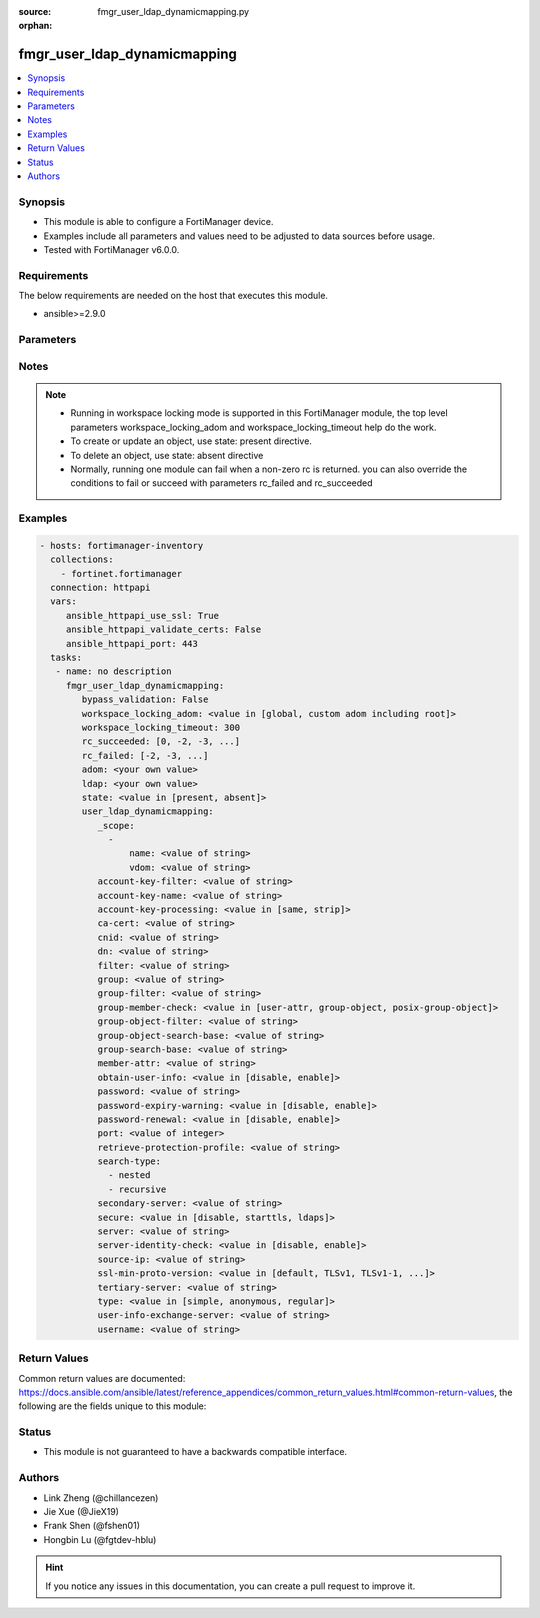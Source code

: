 :source: fmgr_user_ldap_dynamicmapping.py

:orphan:

.. _fmgr_user_ldap_dynamicmapping:

fmgr_user_ldap_dynamicmapping
+++++++++++++++++++++++++++++

.. versionadded:: 2.10

.. contents::
   :local:
   :depth: 1


Synopsis
--------

- This module is able to configure a FortiManager device.
- Examples include all parameters and values need to be adjusted to data sources before usage.
- Tested with FortiManager v6.0.0.


Requirements
------------
The below requirements are needed on the host that executes this module.

- ansible>=2.9.0



Parameters
----------

.. raw:: html

 <ul>
 <li><span class="li-head">enable_log</span> - Enable/Disable logging for task <span class="li-normal">type: bool</span> <span class="li-required">required: false</span> <span class="li-normal"> default: False</span> </li>
 <li><span class="li-head">proposed_method</span> - The overridden method for the underlying Json RPC request <span class="li-normal">type: str</span> <span class="li-required">required: false</span> <span class="li-normal"> choices: set, update, add</span> </li>
 <li><span class="li-head">bypass_validation</span> - Only set to True when module schema diffs with FortiManager API structure, module continues to execute without validating parameters <span class="li-normal">type: bool</span> <span class="li-required">required: false</span> <span class="li-normal"> default: False</span> </li>
 <li><span class="li-head">workspace_locking_adom</span> - Acquire the workspace lock if FortiManager is running in workspace mode <span class="li-normal">type: str</span> <span class="li-required">required: false</span> <span class="li-normal"> choices: global, custom adom including root</span> </li>
 <li><span class="li-head">workspace_locking_timeout</span> - The maximum time in seconds to wait for other users to release workspace lock <span class="li-normal">type: integer</span> <span class="li-required">required: false</span>  <span class="li-normal">default: 300</span> </li>
 <li><span class="li-head">rc_succeeded</span> - The rc codes list with which the conditions to succeed will be overriden <span class="li-normal">type: list</span> <span class="li-required">required: false</span> </li>
 <li><span class="li-head">rc_failed</span> - The rc codes list with which the conditions to fail will be overriden <span class="li-normal">type: list</span> <span class="li-required">required: false</span> </li>
 <li><span class="li-head">state</span> - The directive to create, update or delete an object <span class="li-normal">type: str</span> <span class="li-required">required: true</span> <span class="li-normal"> choices: present, absent</span> </li>
 <li><span class="li-head">adom</span> - The parameter in requested url <span class="li-normal">type: str</span> <span class="li-required">required: true</span> </li>
 <li><span class="li-head">ldap</span> - The parameter in requested url <span class="li-normal">type: str</span> <span class="li-required">required: true</span> </li>
 <li><span class="li-head">user_ldap_dynamicmapping</span> - no description <span class="li-normal">type: dict</span></li>
 <ul class="ul-self">
 <li><span class="li-head">_scope</span> - No description for the parameter <span class="li-normal">type: array</span> <ul class="ul-self">
 <li><span class="li-head">name</span> - No description for the parameter <span class="li-normal">type: str</span> </li>
 <li><span class="li-head">vdom</span> - No description for the parameter <span class="li-normal">type: str</span> </li>
 </ul>
 <li><span class="li-head">account-key-filter</span> - No description for the parameter <span class="li-normal">type: str</span> </li>
 <li><span class="li-head">account-key-name</span> - No description for the parameter <span class="li-normal">type: str</span> </li>
 <li><span class="li-head">account-key-processing</span> - No description for the parameter <span class="li-normal">type: str</span>  <span class="li-normal">choices: [same, strip]</span> </li>
 <li><span class="li-head">ca-cert</span> - No description for the parameter <span class="li-normal">type: str</span> </li>
 <li><span class="li-head">cnid</span> - No description for the parameter <span class="li-normal">type: str</span> </li>
 <li><span class="li-head">dn</span> - No description for the parameter <span class="li-normal">type: str</span> </li>
 <li><span class="li-head">filter</span> - No description for the parameter <span class="li-normal">type: str</span> </li>
 <li><span class="li-head">group</span> - No description for the parameter <span class="li-normal">type: str</span> </li>
 <li><span class="li-head">group-filter</span> - No description for the parameter <span class="li-normal">type: str</span> </li>
 <li><span class="li-head">group-member-check</span> - No description for the parameter <span class="li-normal">type: str</span>  <span class="li-normal">choices: [user-attr, group-object, posix-group-object]</span> </li>
 <li><span class="li-head">group-object-filter</span> - No description for the parameter <span class="li-normal">type: str</span> </li>
 <li><span class="li-head">group-object-search-base</span> - No description for the parameter <span class="li-normal">type: str</span> </li>
 <li><span class="li-head">group-search-base</span> - No description for the parameter <span class="li-normal">type: str</span> </li>
 <li><span class="li-head">member-attr</span> - No description for the parameter <span class="li-normal">type: str</span> </li>
 <li><span class="li-head">obtain-user-info</span> - No description for the parameter <span class="li-normal">type: str</span>  <span class="li-normal">choices: [disable, enable]</span> </li>
 <li><span class="li-head">password</span> - No description for the parameter <span class="li-normal">type: str</span></li>
 <li><span class="li-head">password-expiry-warning</span> - No description for the parameter <span class="li-normal">type: str</span>  <span class="li-normal">choices: [disable, enable]</span> </li>
 <li><span class="li-head">password-renewal</span> - No description for the parameter <span class="li-normal">type: str</span>  <span class="li-normal">choices: [disable, enable]</span> </li>
 <li><span class="li-head">port</span> - No description for the parameter <span class="li-normal">type: int</span> </li>
 <li><span class="li-head">retrieve-protection-profile</span> - No description for the parameter <span class="li-normal">type: str</span> </li>
 <li><span class="li-head">search-type</span> - No description for the parameter <span class="li-normal">type: array</span> <span class="li-normal">choices: [nested, recursive]</span> </li>
 <li><span class="li-head">secondary-server</span> - No description for the parameter <span class="li-normal">type: str</span> </li>
 <li><span class="li-head">secure</span> - No description for the parameter <span class="li-normal">type: str</span>  <span class="li-normal">choices: [disable, starttls, ldaps]</span> </li>
 <li><span class="li-head">server</span> - No description for the parameter <span class="li-normal">type: str</span> </li>
 <li><span class="li-head">server-identity-check</span> - No description for the parameter <span class="li-normal">type: str</span>  <span class="li-normal">choices: [disable, enable]</span> </li>
 <li><span class="li-head">source-ip</span> - No description for the parameter <span class="li-normal">type: str</span> </li>
 <li><span class="li-head">ssl-min-proto-version</span> - No description for the parameter <span class="li-normal">type: str</span>  <span class="li-normal">choices: [default, TLSv1, TLSv1-1, TLSv1-2, SSLv3]</span> </li>
 <li><span class="li-head">tertiary-server</span> - No description for the parameter <span class="li-normal">type: str</span> </li>
 <li><span class="li-head">type</span> - No description for the parameter <span class="li-normal">type: str</span>  <span class="li-normal">choices: [simple, anonymous, regular]</span> </li>
 <li><span class="li-head">user-info-exchange-server</span> - No description for the parameter <span class="li-normal">type: str</span> </li>
 <li><span class="li-head">username</span> - No description for the parameter <span class="li-normal">type: str</span> </li>
 </ul>
 </ul>






Notes
-----
.. note::

   - Running in workspace locking mode is supported in this FortiManager module, the top level parameters workspace_locking_adom and workspace_locking_timeout help do the work.

   - To create or update an object, use state: present directive.

   - To delete an object, use state: absent directive

   - Normally, running one module can fail when a non-zero rc is returned. you can also override the conditions to fail or succeed with parameters rc_failed and rc_succeeded

Examples
--------

.. code-block:: yaml+jinja

 - hosts: fortimanager-inventory
   collections:
     - fortinet.fortimanager
   connection: httpapi
   vars:
      ansible_httpapi_use_ssl: True
      ansible_httpapi_validate_certs: False
      ansible_httpapi_port: 443
   tasks:
    - name: no description
      fmgr_user_ldap_dynamicmapping:
         bypass_validation: False
         workspace_locking_adom: <value in [global, custom adom including root]>
         workspace_locking_timeout: 300
         rc_succeeded: [0, -2, -3, ...]
         rc_failed: [-2, -3, ...]
         adom: <your own value>
         ldap: <your own value>
         state: <value in [present, absent]>
         user_ldap_dynamicmapping:
            _scope:
              -
                  name: <value of string>
                  vdom: <value of string>
            account-key-filter: <value of string>
            account-key-name: <value of string>
            account-key-processing: <value in [same, strip]>
            ca-cert: <value of string>
            cnid: <value of string>
            dn: <value of string>
            filter: <value of string>
            group: <value of string>
            group-filter: <value of string>
            group-member-check: <value in [user-attr, group-object, posix-group-object]>
            group-object-filter: <value of string>
            group-object-search-base: <value of string>
            group-search-base: <value of string>
            member-attr: <value of string>
            obtain-user-info: <value in [disable, enable]>
            password: <value of string>
            password-expiry-warning: <value in [disable, enable]>
            password-renewal: <value in [disable, enable]>
            port: <value of integer>
            retrieve-protection-profile: <value of string>
            search-type:
              - nested
              - recursive
            secondary-server: <value of string>
            secure: <value in [disable, starttls, ldaps]>
            server: <value of string>
            server-identity-check: <value in [disable, enable]>
            source-ip: <value of string>
            ssl-min-proto-version: <value in [default, TLSv1, TLSv1-1, ...]>
            tertiary-server: <value of string>
            type: <value in [simple, anonymous, regular]>
            user-info-exchange-server: <value of string>
            username: <value of string>



Return Values
-------------


Common return values are documented: https://docs.ansible.com/ansible/latest/reference_appendices/common_return_values.html#common-return-values, the following are the fields unique to this module:


.. raw:: html

 <ul>
 <li> <span class="li-return">request_url</span> - The full url requested <span class="li-normal">returned: always</span> <span class="li-normal">type: str</span> <span class="li-normal">sample: /sys/login/user</span></li>
 <li> <span class="li-return">response_code</span> - The status of api request <span class="li-normal">returned: always</span> <span class="li-normal">type: int</span> <span class="li-normal">sample: 0</span></li>
 <li> <span class="li-return">response_message</span> - The descriptive message of the api response <span class="li-normal">returned: always</span> <span class="li-normal">type: str</span> <span class="li-normal">sample: OK</li>
 <li> <span class="li-return">response_data</span> - The data body of the api response <span class="li-normal">returned: optional</span> <span class="li-normal">type: list or dict</span></li>
 </ul>





Status
------

- This module is not guaranteed to have a backwards compatible interface.


Authors
-------

- Link Zheng (@chillancezen)
- Jie Xue (@JieX19)
- Frank Shen (@fshen01)
- Hongbin Lu (@fgtdev-hblu)


.. hint::

    If you notice any issues in this documentation, you can create a pull request to improve it.




